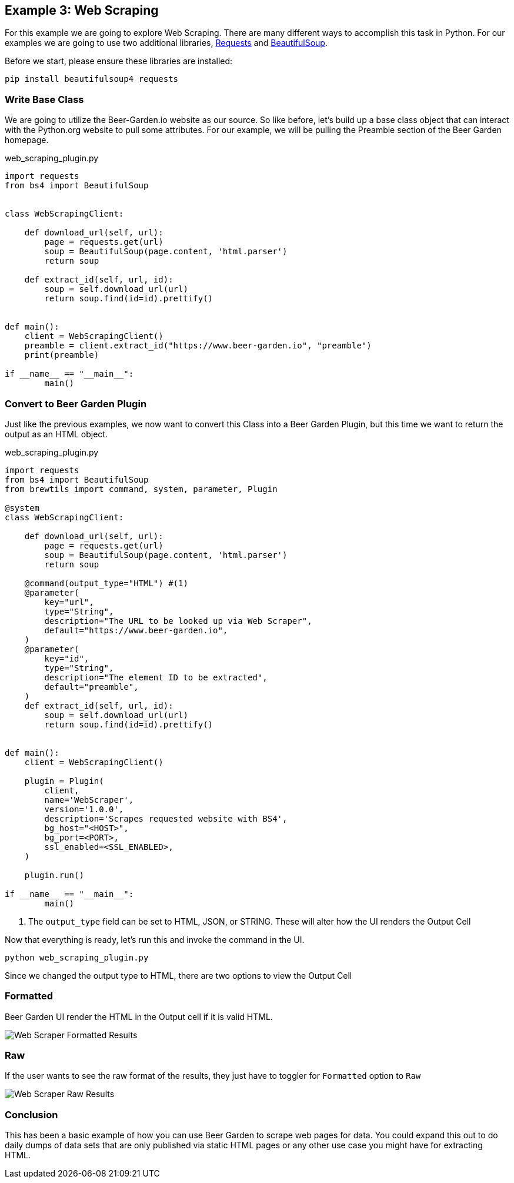 == Example 3: Web Scraping
:imagesdir: {site.base_url}/images/


For this example we are going to explore Web Scraping. There are many different ways to accomplish
this task in Python. For our examples we are going to use two additional libraries,
link:https://requests.readthedocs.io/en/master/[Requests] and
link:https://www.crummy.com/software/BeautifulSoup/[BeautifulSoup].

Before we start, please ensure these libraries are installed:

[source,bash,subs="attributes"]
----
pip install beautifulsoup4 requests
----

=== Write Base Class

We are going to utilize the Beer-Garden.io website as our source. So like before, let's build up a base
class object that can interact with the Python.org website to pull some attributes. For our example, we
will be pulling the Preamble section of the Beer Garden homepage.

[source,python]
.web_scraping_plugin.py
----
import requests
from bs4 import BeautifulSoup


class WebScrapingClient:

    def download_url(self, url):
        page = requests.get(url)
        soup = BeautifulSoup(page.content, 'html.parser')
        return soup

    def extract_id(self, url, id):
        soup = self.download_url(url)
        return soup.find(id=id).prettify()


def main():
    client = WebScrapingClient()
    preamble = client.extract_id("https://www.beer-garden.io", "preamble")
    print(preamble)

if __name__ == "__main__":
	main()
----

=== Convert to Beer Garden Plugin

Just like the previous examples, we now want to convert this Class into a Beer Garden Plugin, but this
time we want to return the output as an HTML object.

[source,python]
.web_scraping_plugin.py
----
import requests
from bs4 import BeautifulSoup
from brewtils import command, system, parameter, Plugin

@system
class WebScrapingClient:

    def download_url(self, url):
        page = requests.get(url)
        soup = BeautifulSoup(page.content, 'html.parser')
        return soup

    @command(output_type="HTML") #(1)
    @parameter(
        key="url",
        type="String",
        description="The URL to be looked up via Web Scraper",
        default="https://www.beer-garden.io",
    )
    @parameter(
        key="id",
        type="String",
        description="The element ID to be extracted",
        default="preamble",
    )
    def extract_id(self, url, id):
        soup = self.download_url(url)
        return soup.find(id=id).prettify()


def main():
    client = WebScrapingClient()

    plugin = Plugin(
        client,
        name='WebScraper',
        version='1.0.0',
        description='Scrapes requested website with BS4',
        bg_host="<HOST>",
        bg_port=<PORT>,
        ssl_enabled=<SSL_ENABLED>,
    )

    plugin.run()

if __name__ == "__main__":
	main()
----

<1> The `output_type` field can be set to HTML, JSON, or STRING. These will alter how the UI renders
the Output Cell

Now that everything is ready, let's run this and invoke the command in the UI.

    python web_scraping_plugin.py

Since we changed the output type to HTML, there are two options to view the Output Cell

=== Formatted

Beer Garden UI render the HTML in the Output cell if it is valid HTML.

image::webscraper-response-formatted.png[Web Scraper Formatted Results]

=== Raw

If the user wants to see the raw format of the results, they just have to toggler for `Formatted`
option to `Raw`

image::webscraper-response-raw.png[Web Scraper Raw Results]

=== Conclusion

This has been a basic example of how you can use Beer Garden to scrape web pages for data. You could
 expand this out to do daily dumps of data sets that are only published via static HTML pages or any
other use case you might have for extracting HTML.